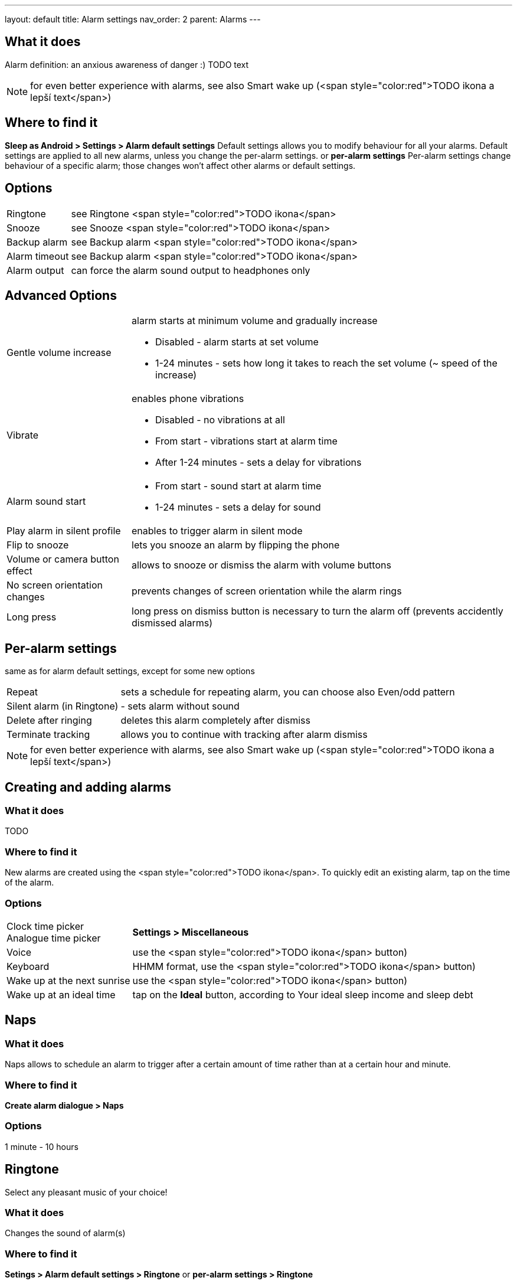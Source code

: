 ---
layout: default
title: Alarm settings
nav_order: 2
parent: Alarms
---

:toc:

== What it does
Alarm definition: an anxious awareness of danger :) TODO text

NOTE: for even better experience with alarms, see also Smart wake up (<span style="color:red">TODO ikona a lepší text</span>)

== Where to find it
*Sleep as Android > Settings > Alarm default settings*
Default settings allows you to modify behaviour for all your alarms. Default settings are applied to all new alarms, unless you change the per-alarm settings.
or
*per-alarm settings*
Per-alarm settings change behaviour of a specific alarm; those changes won't affect other alarms or default settings.


== Options
[horizontal]
Ringtone:: see Ringtone <span style="color:red">TODO ikona</span>
Snooze:: see Snooze <span style="color:red">TODO ikona</span>
Backup alarm:: see Backup alarm <span style="color:red">TODO ikona</span>
Alarm timeout:: see Backup alarm <span style="color:red">TODO ikona</span>
Alarm output:: can force the alarm sound output to headphones only


== Advanced Options
[horizontal]
Gentle volume increase:: alarm starts at minimum volume and gradually increase
* Disabled - alarm starts at set volume
* 1-24 minutes - sets how long it takes to reach the set volume (~ speed of the increase)
Vibrate:: enables phone vibrations
* Disabled - no vibrations at all
* From start - vibrations start at alarm time
* After 1-24 minutes - sets a delay for vibrations
Alarm sound start::
* From start - sound start at alarm time
* 1-24 minutes - sets a delay for sound
Play alarm in silent profile:: enables to trigger alarm in silent mode
Flip to snooze:: lets you snooze an alarm by flipping the phone
Volume or camera button effect:: allows to snooze or dismiss the alarm with volume buttons
No screen orientation changes:: prevents changes of screen orientation while the alarm rings
Long press:: long press on dismiss button is necessary to turn the alarm off (prevents accidently dismissed alarms)

== Per-alarm settings
same as for alarm default settings, except for some new options
[horizontal]
Repeat:: sets a schedule for repeating alarm, you can choose also Even/odd pattern
Silent alarm (in Ringtone):: - sets alarm without sound
Delete after ringing:: deletes this alarm completely after dismiss
Terminate tracking:: allows you to continue with tracking after alarm dismiss


NOTE: for even better experience with alarms, see also Smart wake up (<span style="color:red">TODO ikona a lepší text</span>)


== Creating and adding alarms

=== What it does
TODO

=== Where to find it
New alarms are created using the <span style="color:red">TODO ikona</span>.
To quickly edit an existing alarm, tap on the time of the alarm.

=== Options
[horizontal]
Clock time picker::
Analogue time picker:: *Settings > Miscellaneous*
Voice:: use the <span style="color:red">TODO ikona</span> button)
Keyboard:: HHMM format, use the <span style="color:red">TODO ikona</span> button)
Wake up at the next sunrise:: use the <span style="color:red">TODO ikona</span> button)
Wake up at an ideal time:: tap on the *Ideal* button, according to Your ideal sleep income and sleep debt

== Naps

=== What it does
Naps allows to schedule an alarm to trigger after a certain amount of time rather than at a certain hour and minute.

=== Where to find it
*Create alarm dialogue > Naps*

=== Options
1 minute - 10 hours

== Ringtone
Select any pleasant music of your choice!

=== What it does
Changes the sound of alarm(s)

=== Where to find it
*Setings > Alarm default settings > Ringtone*
or
*per-alarm settings > Ringtone*

=== Options
[horizontal]
Silent:: available only in per-alarm settings, won't turn off vibrations
Single ringtone::
Alarm sound from the list:: choose any option from the list
Any sound file:: tap on the folder icon and select your chosen file
Own Playlist:: tap on double check mark and choose files to create a playlist
Spotify playlist:: You can add your saved albums from Spotify’s _Your Library &gt; Albums in Settings &gt; Alarm default settings_
Other playlists (including Google Play Music playlists):: lot of media player apps can create such playlists with music that is available on your phone’s SD card.
File-based playlists:: any file based play list (.m3o, .pls) you have on your phone's SD card (<span style="color:red">TODO ??????</span>)

== Snooze

=== What it does
Allows you to delay your wake up if you do not yet feel rested in order to get additional period of sleep, or restrict those delays.

=== Where to find it
*Settings > Alarm default settings > Snooze*
or
*per-alarm settings > Snooze*

=== Options
[horizontal]
Snooze duration:: the main option of snooze on alarm screen (the only one or the biggest button).
Snooze limit:: the maximum count of snoozing you are allowed. When this number is reached, only dismiss button is on the alarm screen.
Maximum total snooze time:: the maximum time you are allowed to snooze. When this time is reached, only dismiss button is on the alarm screen.
Halve Snooze:: each consecutive snooze duration is halved.
Changing snooze time:: allows changing snooze duration on alarm screen (enables selection of different snoozes).
Snooze after alarm time:: snoozing may be completely disabled after the alarm time has been reached (works only for smart alarm)
NOTE: if your alarm is set to 7:00 and due to smart wake-up it rings at 6:57, the longest possible snooze will be 3 minutes.

== Backup alarm

=== What it does
The backup alarm starts playing at max volume after a period of not interacting with the alarm.
NOTE: If you want to disable the backup alarm functionality, set it to Silent ringtone.

=== Where to find it
*Sleep as Android > Settings > Alarm default settings > Backup alarm*

=== Options
[horizontal]
Backup alarm duration:: sets for how long will the backup alarm ring (after that it gets snoozed – it will ring again after a regular alarm timeout)
Rintone:: selects the backup ringtone, or sets the rintone as silent
Alarm timeout:: sets the time after which the backup alarm will ring if You ignore Your normal alarm.
Repeat:: sets how many times the backup alarm will repeat – after that, no alarm rings anymore.

NOTE: Alarm time: 7:00
Backup alarm duration: 2 minutes
Alarm timeout: 10 minutes
This is what happens when You don’t interact with the alarm
7:00 – alarm starts
7:10 – backup alarm starts (full volume!!, duration 2 min)
7:12 – automatically snoozes (for 10 minutes)
7:22 – backup alarm starts again
…
…and so on, based on the number of repeats.

== Guide
[horizontal]
Create vibrations only alarm (no sound)::
. Set the alarm silent (*per-alarm settings > Ringtone > Silent*) or set the delay on sound (*Settings > Alarm default setting > Sound delay*)
. Enable vibrations (*Settings > Wearables > Vibrate*)
NOTE: We highly recommend to set a sound delay instead of setting the alarm silent, especially when backup alarm is silent too.
Postpone or skip next alarm::
. Open alarm > Postpone next alarm / Skip Next
NOTE: Works only for repeated alarms
Dismiss alarm before alarm time::
. Open before alarm notification (appears one hour before alarm)
. Dismiss from the notification

NOTE: won't deactivate the alarm completely, so it has no effect on next alarms

Use my own sound as alarm::
. Open Ringtone selection: *Settings > Alarm default settings > Ringtone* or *per-alarm settings > Ringtone*
. Tap on folder (TODO) icon
. Choose a sound file saved on your phone
Name an alarm::
. Open per-alarm settings or create new alarm dialogue
. Name the alarm in the Label field
Create odd / even schedule::
. Open per-alarm settings
. Choose Repeat dialogue
. Choose Weekly / Even / Odd pattern

== Troubleshooting
[horizontal]
Alarms do not ring::
* make sure no system restrictions are applied to Sleep as Android: link:https://dontkillmyapp.com/[Check our guide here]
* send us your log using *Left ≡ menu > Report a bug*
Alarms play at max volume::
* most probably your backup alarm went off after regular alarm did not wake you up
* send us your log using *Left ≡ menu > Report a bug*
Silent alarms ring::
* when battery saving mode enabled, vibrations are not going off, so a sound alarm is played despite the settings to make sure you are waken up
* *Settings > Sleep tracking > Battery optimized*
* *Tracking screen > Stop and save pull up menu > Save battery*
Alarm rings before set alarm time::
* Smart alarm is enabled
* _Settings > Sleep tracking > Smart period_
Alarm sound is too quiet::
* Gentle volume increase is enabled or set for too long period
* *Settings > Alarm default settings > Gentle volume increase*
Alarms do not play the selected ringtone::
* loading of the selected file has failed
* re-select the ringtone and make sure the app has permission to external storage
Only the first created alarm goes off::
* when multiple alarms are created close together, they might overlap each other
Alarms go off one hour late (59 minutes)::
* Power nap feature is chosen as your smart period
* *Settings > Sleep tracking > Smart wake up > Smart period*